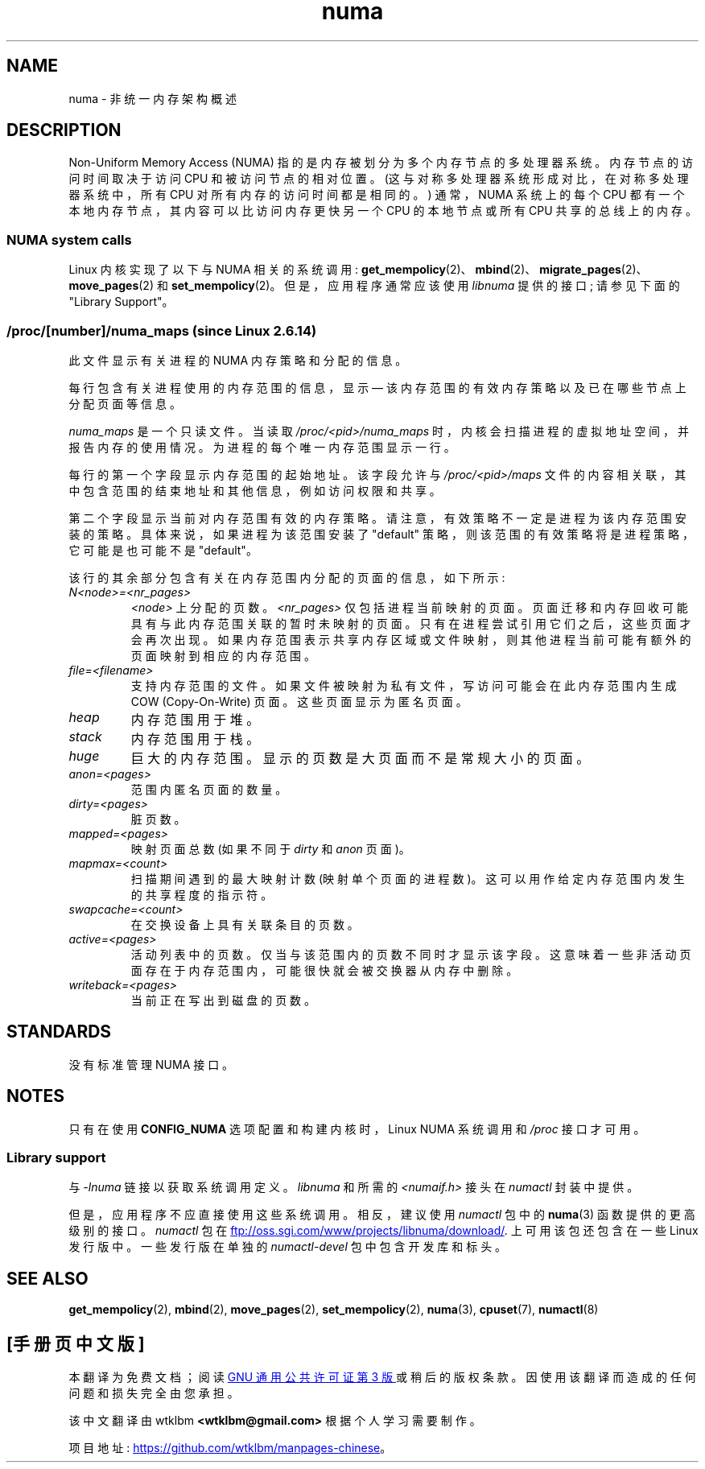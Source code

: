 .\" -*- coding: UTF-8 -*-
.\" Copyright (c) 2008, Linux Foundation, written by Michael Kerrisk
.\"     <mtk.manpages@gmail.com>
.\" and Copyright 2003,2004 Andi Kleen, SuSE Labs.
.\" numa_maps material Copyright (c) 2005 Silicon Graphics Incorporated.
.\"     Christoph Lameter, <cl@linux-foundation.org>.
.\"
.\" SPDX-License-Identifier: Linux-man-pages-copyleft
.\"
.\"*******************************************************************
.\"
.\" This file was generated with po4a. Translate the source file.
.\"
.\"*******************************************************************
.TH numa 7 2023\-02\-05 "Linux man\-pages 6.03" 
.SH NAME
numa \- 非统一内存架构概述
.SH DESCRIPTION
Non\-Uniform Memory Access (NUMA) 指的是内存被划分为多个内存节点的多处理器系统。 内存节点的访问时间取决于访问 CPU
和被访问节点的相对位置。 (这与对称多处理器系统形成对比，在对称多处理器系统中，所有 CPU 对所有内存的访问时间都是相同的。) 通常，NUMA
系统上的每个 CPU 都有一个本地内存节点，其内容可以比访问内存更快另一个 CPU 的本地节点或所有 CPU 共享的总线上的内存。
.SS "NUMA system calls"
Linux 内核实现了以下与 NUMA 相关的系统调用:
\fBget_mempolicy\fP(2)、\fBmbind\fP(2)、\fBmigrate_pages\fP(2)、\fBmove_pages\fP(2) 和
\fBset_mempolicy\fP(2)。 但是，应用程序通常应该使用 \fIlibnuma\fP 提供的接口; 请参见下面的 "Library
Support"。
.SS "/proc/[number]/numa_maps (since Linux 2.6.14)"
.\" See also Changelog-2.6.14
此文件显示有关进程的 NUMA 内存策略和分配的信息。
.PP
每行包含有关进程使用的内存范围的信息，显示 \[em] 该内存范围的有效内存策略以及已在哪些节点上分配页面等信息。
.PP
\fInuma_maps\fP 是一个只读文件。 当读取 \fI/proc/<pid>/numa_maps\fP
时，内核会扫描进程的虚拟地址空间，并报告内存的使用情况。 为进程的每个唯一内存范围显示一行。
.PP
每行的第一个字段显示内存范围的起始地址。 该字段允许与 \fI/proc/<pid>/maps\fP
文件的内容相关联，其中包含范围的结束地址和其他信息，例如访问权限和共享。
.PP
第二个字段显示当前对内存范围有效的内存策略。 请注意，有效策略不一定是进程为该内存范围安装的策略。 具体来说，如果进程为该范围安装了 "default"
策略，则该范围的有效策略将是进程策略，它可能是也可能不是 "default"。
.PP
该行的其余部分包含有关在内存范围内分配的页面的信息，如下所示:
.TP 
\fIN<node>=<nr_pages>\fP
\fI<node>\fP 上分配的页数。 \fI<nr_pages>\fP 仅包括进程当前映射的页面。
页面迁移和内存回收可能具有与此内存范围关联的暂时未映射的页面。 只有在进程尝试引用它们之后，这些页面才会再次出现。
如果内存范围表示共享内存区域或文件映射，则其他进程当前可能有额外的页面映射到相应的内存范围。
.TP 
\fIfile=<filename>\fP
支持内存范围的文件。 如果文件被映射为私有文件，写访问可能会在此内存范围内生成 COW (Copy\-On\-Write) 页面。 这些页面显示为匿名页面。
.TP 
\fIheap\fP
内存范围用于堆。
.TP 
\fIstack\fP
内存范围用于栈。
.TP 
\fIhuge\fP
巨大的内存范围。 显示的页数是大页面而不是常规大小的页面。
.TP 
\fIanon=<pages>\fP
范围内匿名页面的数量。
.TP 
\fIdirty=<pages>\fP
脏页数。
.TP 
\fImapped=<pages>\fP
映射页面总数 (如果不同于 \fIdirty\fP 和 \fIanon\fP 页面)。
.TP 
\fImapmax=<count>\fP
扫描期间遇到的最大映射计数 (映射单个页面的进程数)。 这可以用作给定内存范围内发生的共享程度的指示符。
.TP 
\fIswapcache=<count>\fP
在交换设备上具有关联条目的页数。
.TP 
\fIactive=<pages>\fP
活动列表中的页数。 仅当与该范围内的页数不同时才显示该字段。 这意味着一些非活动页面存在于内存范围内，可能很快就会被交换器从内存中删除。
.TP 
\fIwriteback=<pages>\fP
当前正在写出到磁盘的页数。
.SH STANDARDS
没有标准管理 NUMA 接口。
.SH NOTES
只有在使用 \fBCONFIG_NUMA\fP 选项配置和构建内核时，Linux NUMA 系统调用和 \fI/proc\fP 接口才可用。
.SS "Library support"
与 \fI\-lnuma\fP 链接以获取系统调用定义。 \fIlibnuma\fP 和所需的 \fI<numaif.h>\fP 接头在
\fInumactl\fP 封装中提供。
.PP
但是，应用程序不应直接使用这些系统调用。 相反，建议使用 \fInumactl\fP 包中的 \fBnuma\fP(3) 函数提供的更高级别的接口。
\fInumactl\fP 包在
.UR ftp://oss.sgi.com\:/www\:/projects\:/libnuma\:/download/
.UE .
上可用该包还包含在一些 Linux 发行版中。 一些发行版在单独的 \fInumactl\-devel\fP 包中包含开发库和标头。
.SH "SEE ALSO"
\fBget_mempolicy\fP(2), \fBmbind\fP(2), \fBmove_pages\fP(2), \fBset_mempolicy\fP(2),
\fBnuma\fP(3), \fBcpuset\fP(7), \fBnumactl\fP(8)
.PP
.SH [手册页中文版]
.PP
本翻译为免费文档；阅读
.UR https://www.gnu.org/licenses/gpl-3.0.html
GNU 通用公共许可证第 3 版
.UE
或稍后的版权条款。因使用该翻译而造成的任何问题和损失完全由您承担。
.PP
该中文翻译由 wtklbm
.B <wtklbm@gmail.com>
根据个人学习需要制作。
.PP
项目地址:
.UR \fBhttps://github.com/wtklbm/manpages-chinese\fR
.ME 。
